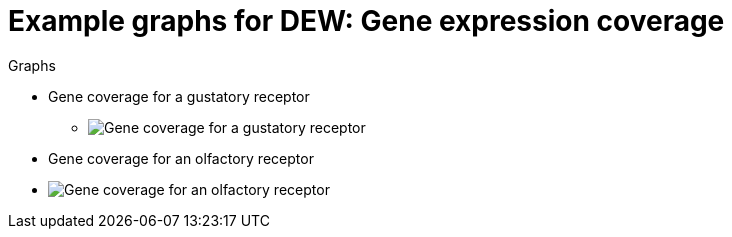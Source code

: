 = Example graphs for DEW: Gene expression coverage

.Graphs
* Gene coverage for a gustatory receptor
** image:images/HarmGR1.graph.png[Gene coverage for a gustatory receptor]
* Gene coverage for an olfactory receptor
* image:images/HarmOR11.graph.png[Gene coverage for an olfactory receptor]

